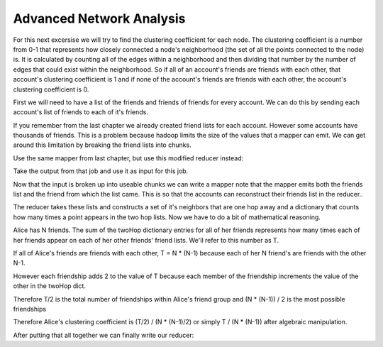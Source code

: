 #########################
Advanced Network Analysis
#########################

For this next excersise we will try to find the clustering
coefficient for each node. The clustering coefficient is a number
from 0-1 that represents how closely connected a node's
neighborhood (the set of all the points connected to the node)
is. It is calculated by counting all of the edges within a 
neighborhood and then dividing that number by the number of 
edges that could exist within the neighborhood. So if all of
an account's friends are friends with each other, that account's
clustering coefficient is 1 and if none of the account's
friends are friends with each other, the account's clustering
coefficient is 0.

First we will need to have a list of the friends and friends of
friends for every account. We can do this by sending each
account's list of friends to each of it's friends. 

If you remember from the last chapter we already created friend
lists for each account. However some accounts have thousands of
friends. This is a problem because hadoop limits the size of 
the values that a mapper can emit. We can get around this
limitation by breaking the friend lists into chunks.

Use the same mapper from last chapter, but use this modified 
reducer instead:

.. code-block:: python
    :linenos:
    
    def reducer(key, values):
      neighbors = set()
      for value in values:
        if len(neighbors) > 50:
          Wmr.emit(key, ','.join(neighbors))
          neighbors = set()
        neighbors.add(value)
      if len(neighbors) > 0:
        Wmr.emit(key, ','.join(neighbors))

Take the output from that job and use it as input for this
job.

Now that the input is broken up into useable chunks we can write
a mapper note that the mapper emits both the friends list and 
the friend from which the list came. This is so that the 
accounts can reconstruct their friends list in the reducer..

.. code-block:: python
    :linenos:

    def mapper(key, value):
      friends = value.split(',')
      for friend in friends:
        Wmr.emit(friend, (key, value))

The reducer takes these lists and constructs a set of it's 
neighbors that are one hop away and a dictionary that counts
how many times a point appears in the two hop lists. Now we
have to do a bit of mathematical reasoning.

Alice has N friends. The sum of the twoHop dictionary entries for
all of her friends represents how many times each of her friends
appear on each of her other friends' friend lists. We'll refer
to this number as T.

If all of Alice's friends are friends with each other, 
T = N * (N-1) because each of her N friend's are friends with the
other N-1. 

However each friendship adds 2 to the value of T because each
member of the friendship increments the value of the other in the
twoHop dict.

Therefore T/2 is the total number of friendships within Alice's 
friend group and (N * (N-1)) / 2 is the most possible friendships

Therefore Alice's clustering coefficient is 
(T/2) / (N * (N-1)/2) or simply T / (N * (N-1)) after algebraic
manipulation.

After putting that all together we can finally write our reducer:

.. code-block:: python
    :linenos:

    def reducer(key, values):
      oneHops = set()             #Alice's friend list
      twoHops = {}                #the two hop dict
      for value in values:        
        node, hops = eval(value)  #unpack the values
        oneHops.add(node)         #reconstruct the friend list
        hops = hops.split(',')
        for hop in hops:          #build the two hop dict
          if hop in twoHops:
            twoHops[hop] += 1
          else:
            twoHops[hop] = 1
            n = len(oneHops)
      if n < 2:                   #if a point has less than 2 
        Wmr.emit(key, 0)          #neighbors it's cc is 0
      else:
        total = 0    
        for hop in oneHops:       #calculate the value of T
          if hop in twoHops:
            total += twoHops[hop]
        cc = total / (n * (n-1))  #calculate the cc
        Wmr.emit(key, cc)
